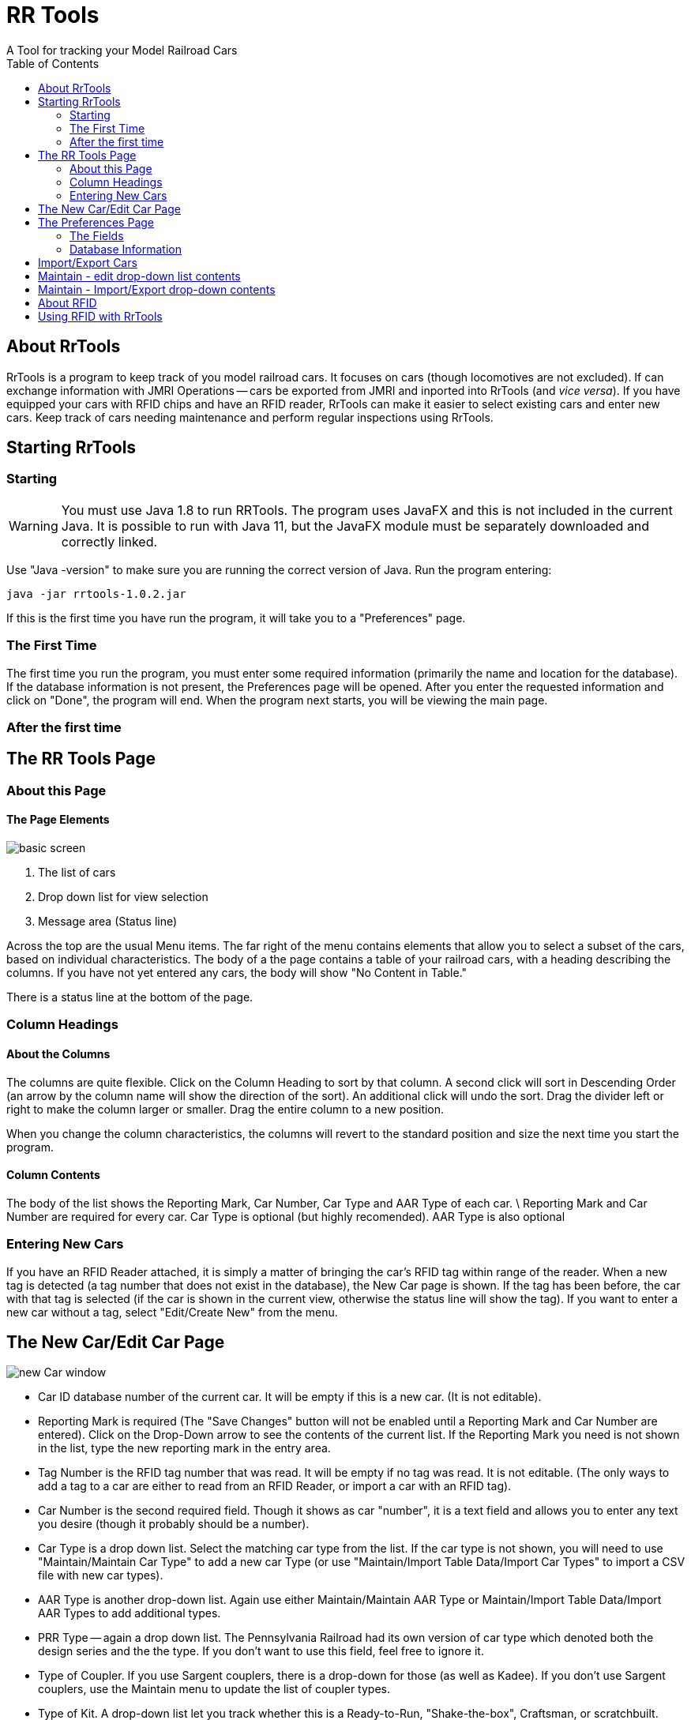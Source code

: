 = RR Tools
:toc: left
A Tool for tracking your Model Railroad Cars
:imagesdir: src/docs/asciidoc/images


== About RrTools

RrTools is a program to keep track of you model railroad cars.
It focuses on cars (though locomotives are not excluded).
If can exchange information with JMRI Operations -- cars be exported from
JMRI and inported into RrTools (and
_vice versa_).
If you have equipped your cars with RFID chips and have an RFID reader,
RrTools can make it easier to select existing cars and enter new cars.
Keep track of cars needing maintenance and perform regular inspections using RrTools.

== Starting RrTools

=== Starting
[WARNING]
You must use Java 1.8 to run RRTools. The program uses JavaFX and this is not
included in the current Java.
It is possible to run with Java 11, but the JavaFX module must be
separately downloaded and correctly linked.

Use "Java -version" to make sure you are running the correct version of Java.
Run the program entering:

 java -jar rrtools-1.0.2.jar

If this is the first time you have run the program, it will take you to
a "Preferences" page.

=== The First Time

The first time you run the program, you must enter some required information
(primarily the name and location for the database).
If the database information is not present, the Preferences page will be
opened.
After you enter the requested information and click on "Done", the program will end.
When the program next starts, you will be viewing the main page.

=== After the first time

== The RR Tools Page

=== About this Page

==== The Page Elements

image::basic_screen.png[]

1. The list of cars
2. Drop down list for view selection
3. Message area (Status line)

Across the top are the usual Menu items.
The far right of the menu contains elements that allow you to select
a subset of the cars, based on individual characteristics.
The body of a the page contains a table of your railroad cars,
with a heading describing the columns.
If you have not yet entered any cars, the body will show "No Content in Table."

There is a status line at the bottom of the page.

=== Column Headings

==== About the Columns
The columns are quite flexible.
Click on the Column Heading to sort by that column.
A second click will sort in Descending Order (an arrow by the column name
will show the direction of the sort).
An additional click will undo the sort.
Drag the divider left or right to make the column larger or smaller.
Drag the entire column to a new position.

When you change the column characteristics, the columns will revert to
the standard position and size the next time you start the program.

==== Column Contents

The body of the list shows the Reporting Mark, Car Number, Car Type and AAR Type of each car. \
Reporting Mark and Car Number are required for every car.
Car Type is optional (but highly recomended).
AAR Type is also optional

=== Entering New Cars

If you have an RFID Reader attached, it is simply a matter of bringing the car's RFID tag
within range of the reader.
When a new tag is detected (a tag number that does not exist in the database),
the New Car page is shown.
If the tag has been before, the car with that tag is selected (if the car is
shown in the current view, otherwise the status line will show the tag).
If you want to enter a new car without a tag, select "Edit/Create New" from the menu.

== The New Car/Edit Car Page

image::new_Car_window.png[]

* Car ID database number of the current car.
It will be empty if this is a new car. (It is not editable).
* Reporting Mark is required (The "Save Changes" button will not
be enabled until a  Reporting Mark and Car Number are entered).
Click on the Drop-Down arrow to see the contents of the current list.
If the Reporting Mark you need is not shown in the list,
type the new reporting mark in the entry area.
* Tag Number is the RFID tag number that was read.
It will be empty if no tag was read.
It is not editable.
(The only ways to add a tag to a car are either to read from an RFID Reader,
or import a car with an RFID tag).
* Car Number is the second required field.
Though it shows as car "number", it is a text field and allows you to enter any text you
desire (though it probably should be a number).
* Car Type is a drop down list.
Select the matching car type from the list.
If the car type is not shown, you will need to use "Maintain/Maintain Car Type" to
add a new car Type (or use "Maintain/Import Table Data/Import Car Types" to import
a CSV file with new car types).
* AAR Type is another drop-down list.
Again use either Maintain/Maintain AAR Type or Maintain/Import Table Data/Import AAR Types
to add additional types.
* PRR Type -- again a drop down list. The Pennsylvania Railroad had its own version of
car type which denoted both the design series and the the type.
If you don't want to use this field, feel free to ignore it.
* Type of Coupler. If you use Sargent couplers, there is a drop-down for those
(as well as Kadee).
If you don't use Sargent couplers, use the Maintain menu to update the list of coupler types.
* Type of Kit. A drop-down list let you track whether this is a Ready-to-Run,
"Shake-the-box", Craftsman, or scratchbuilt.
* Length of Car (in scale feet).
Update preferences, or select "Meters" if you want to use the Metric units. The length is
needed to calculate the correct NMRA car weight.
The length will also be used if you choose to export cars to JMRI Operations.
* Weight of car, in either ounces, or, by selecting grams from the next drop-down (or electing
Metric Units on the Preferences page).
* Color of car. The car color will help in identifying the car, and is also exported to
JMRI Operations.
* Resistance wheels - check this box if the car is equipped with resistors for detection
purposes.
* Weathered? - check this box if the car has been weathered.
* Manufacturer - the manufacturer of the car, or kit.
Add the manufacturer here if you don't find it in the drop-down.
* Date Purchased - enter, or choose the date the car or kit was purchased.
* Date Placed in Service - enter or choose the date the car began service on your railroad.
* Purchase Price - enter the price of the car or kit if you want to track that information.
* Purchased From - choose, or enter a new vendor from whom you purchased this car or kit.
* Date Kit Built - enter or pick the date that construction of the kit was completed.
Ignore this field if this a Ready to run car.
* Built Date - enter the month and year stenciled on the car. This field is useful for
tracking the era to which the car belongs.
* Description - enter a basic description of the car.

When you have completed entering all the desired information, click on the "Save Changes" button.
This button will be enabled after you have entered both the Reporting Mark and the
car Number.
If you change your mind and want to revert without saving any data, click on the
"Cancel Changes" button.


== The Preferences Page

image::Preferences_page.png[]

This page will be shown when you first run the program, or whenever the database information
is invalid. There are defaults for many field, except for the database information.
The program will *not* run if the database information is not present (and valid).
When you enter, or change, the database information and click on "Prefs Done", the program will
exit. The new information will be used when you restart the program.

=== The Fields

* Com Port - a drop-down list of available com ports on your system. If you have an RFID reader
attached, select the COM port to which the reader is attached.
This list is built when the program starts and will not change if you attach and/or detach
a reader.
The format of the name of the port is operating system dependent.
If you don't have or don't want to use an RFID reader, you may ignore this field.
The status line will show that you don't have a reader connected.
* Unit System - select whether you want to use English units (feet and ounces), or Metric units
(Meters and Grams).
* Scale ratio - select your scale.
* Inspection Every - How frequently do you want to inspect your cars.
Enter the number of months or years between inspections (use 99 years if you don't want to
reinspect cars).

=== Database Information
Changing the following information will force the program to exit after completion.

The Database may be an internal database (built by the program, will software contained
within the program), or it may be an external database. Currently only DB2 is supported as
an external database.
If you use an external database, enter the URL for the database and choose the URL button.
Otherwise, choose the location and name of the database and the URL will be created.

* Database Username - enter the username associated with this database. If this is a
new database, the user information will be created based on what you enter.
* Database Password - the password is obscured but not encrypted. It will be saved with
the preferences information.
* Preferences Location - The directory containing the database.
This *MUST* be a fully qualified location - a relative location is not supported.
The name from the "Database Name" field will be appended, along with other information,
to form the complete URL.

Click on "Prefs Done" to save the information. If the database information was changed,
the program will exit. Restart the program to use the new infomation.

== Import/Export Cars

This choice allows you to import and export the Cars to and from JMRI Operations.
For Export, choose the name and location for the file to be created.
A CSV file will be created in the format required for JMRI Operations Import.
Similarly, once a file has been created by JMRI Operations Export, do a "File/Import"
and choose that file.

== Maintain - edit drop-down list contents

== Maintain - Import/Export drop-down contents

== About RFID

== Using RFID with RrTools




